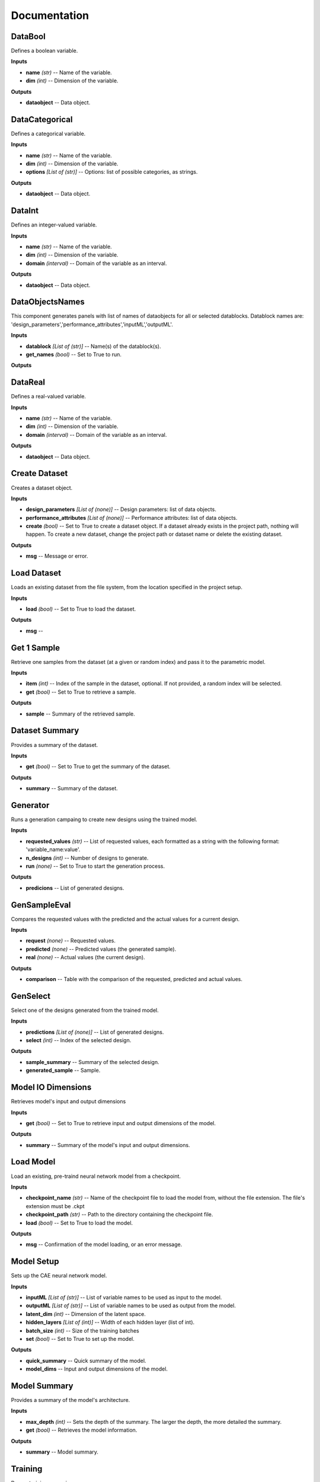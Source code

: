 .. _documentation:

*************
Documentation
*************

DataBool
--------
.. image:: ../_images/icons/aixd_DataBool.png
	:align: left
	:height: 24
	:width: 24

Defines a boolean variable.

**Inputs**

- **name** *(str)* -- Name of the variable.
- **dim** *(int)* -- Dimension of the variable.
**Outputs**

- **dataobject** -- Data object.

DataCategorical
---------------
.. image:: ../_images/icons/aixd_DataCat.png
	:align: left
	:height: 24
	:width: 24

Defines a categorical variable.

**Inputs**

- **name** *(str)* -- Name of the variable.
- **dim** *(int)* -- Dimension of the variable.
- **options** *[List of (str)]* -- Options: list of possible categories, as strings.
**Outputs**

- **dataobject** -- Data object.

DataInt
-------
.. image:: ../_images/icons/aixd_DataInt.png
	:align: left
	:height: 24
	:width: 24

Defines an integer-valued variable.

**Inputs**

- **name** *(str)* -- Name of the variable.
- **dim** *(int)* -- Dimension of the variable.
- **domain** *(interval)* -- Domain of the variable as an interval.
**Outputs**

- **dataobject** -- Data object.

DataObjectsNames
----------------
.. image:: ../_images/icons/aixd_DataObjectsNames.png
	:align: left
	:height: 24
	:width: 24

This component generates panels with list of names of dataobjects for all or selected datablocks. Datablock names are: 'design_parameters','performance_attributes','inputML','outputML'. 

**Inputs**

- **datablock** *[List of (str)]* -- Name(s) of the datablock(s).
- **get_names** *(bool)* -- Set to True to run.
**Outputs**


DataReal
--------
.. image:: ../_images/icons/aixd_DataReal.png
	:align: left
	:height: 24
	:width: 24

Defines a real-valued variable.

**Inputs**

- **name** *(str)* -- Name of the variable.
- **dim** *(int)* -- Dimension of the variable.
- **domain** *(interval)* -- Domain of the variable as an interval.
**Outputs**

- **dataobject** -- Data object.

Create Dataset
--------------
.. image:: ../_images/icons/aixd_DatasetCreate.png
	:align: left
	:height: 24
	:width: 24

Creates a dataset object.

**Inputs**

- **design_parameters** *[List of (none)]* -- Design parameters: list of data objects.
- **performance_attributes** *[List of (none)]* -- Performance attributes: list of data objects.
- **create** *(bool)* -- Set to True to create a dataset object. If a dataset already exists in the project path, nothing will happen. To create a new dataset, change the project path or dataset name or delete the existing dataset.
**Outputs**

- **msg** -- Message or error.

Load Dataset
------------
.. image:: ../_images/icons/aixd_DatasetLoad.png
	:align: left
	:height: 24
	:width: 24

Loads an existing dataset from the file system, from the location specified in the project setup.

**Inputs**

- **load** *(bool)* -- Set to True to load the dataset.
**Outputs**

- **msg** -- 

Get 1 Sample
------------
.. image:: ../_images/icons/aixd_DatasetOneSample.png
	:align: left
	:height: 24
	:width: 24

Retrieve one samples from the dataset (at a given or random index) and pass it to the parametric model.

**Inputs**

- **item** *(int)* -- Index of the sample in the dataset, optional. If not provided, a random index will be selected.
- **get** *(bool)* -- Set to True to retrieve a sample.
**Outputs**

- **sample** -- Summary of the retrieved sample.

Dataset Summary
---------------
.. image:: ../_images/icons/aixd_DatasetSummary.png
	:align: left
	:height: 24
	:width: 24

Provides a summary of the dataset.

**Inputs**

- **get** *(bool)* -- Set to True to get the summary of the dataset.
**Outputs**

- **summary** -- Summary of the dataset.

Generator
---------
.. image:: ../_images/icons/aixd_Generator.png
	:align: left
	:height: 24
	:width: 24

Runs a generation campaing to create new designs using the trained model.

**Inputs**

- **requested_values** *(str)* -- List of requested values, each formatted as a string with the following format: 'variable_name:value'.
- **n_designs** *(int)* -- Number of designs to generate.
- **run** *(none)* -- Set to True to start the generation process.
**Outputs**

- **predicions** -- List of generated designs.

GenSampleEval
-------------
.. image:: ../_images/icons/aixd_GenSampleEval.png
	:align: left
	:height: 24
	:width: 24

Compares the requested values with the predicted and the actual values for a current design.

**Inputs**

- **request** *(none)* -- Requested values.
- **predicted** *(none)* -- Predicted values (the generated sample).
- **real** *(none)* -- Actual values (the current design).
**Outputs**

- **comparison** -- Table with the comparison of the requested, predicted and actual values.

GenSelect
---------
.. image:: ../_images/icons/aixd_GenSelect.png
	:align: left
	:height: 24
	:width: 24

Select one of the designs generated from the trained model.

**Inputs**

- **predictions** *[List of (none)]* -- List of generated designs.
- **select** *(int)* -- Index of the selected design.
**Outputs**

- **sample_summary** -- Summary of the selected design.
- **generated_sample** -- Sample.

Model IO Dimensions
-------------------
.. image:: ../_images/icons/aixd_ModelDims.png
	:align: left
	:height: 24
	:width: 24

Retrieves model's input and output dimensions

**Inputs**

- **get** *(bool)* -- Set to True to retrieve input and output dimensions of the model.
**Outputs**

- **summary** -- Summary of the model's input and output dimensions.

Load Model
----------
.. image:: ../_images/icons/aixd_ModelLoad.png
	:align: left
	:height: 24
	:width: 24

Load an existing, pre-traind neural network model from a checkpoint.

**Inputs**

- **checkpoint_name** *(str)* -- Name of the checkpoint file to load the model from, without the file extension. The file's extension must be .ckpt
- **checkpoint_path** *(str)* -- Path to the directory containing the checkpoint file.
- **load** *(bool)* -- Set to True to load the model.
**Outputs**

- **msg** -- Confirmation of the model loading, or an error message.

Model Setup
-----------
.. image:: ../_images/icons/aixd_ModelSetup.png
	:align: left
	:height: 24
	:width: 24

Sets up the CAE neural network model.

**Inputs**

- **inputML** *[List of (str)]* -- List of variable names to be used as input to the model.
- **outputML** *[List of (str)]* -- List of variable names to be used as output from the model.
- **latent_dim** *(int)* -- Dimension of the latent space.
- **hidden_layers** *[List of (int)]* -- Width of each hidden layer (list of int).
- **batch_size** *(int)* -- Size of the training batches
- **set** *(bool)* -- Set to True to set up the model.
**Outputs**

- **quick_summary** -- Quick summary of the model.
- **model_dims** -- Input and output dimensions of the model.

Model Summary
-------------
.. image:: ../_images/icons/aixd_ModelSummary.png
	:align: left
	:height: 24
	:width: 24

Provides a summary of the model's architecture.

**Inputs**

- **max_depth** *(int)* -- Sets the depth of the summary. The larger the depth, the more detailed the summary.
- **get** *(bool)* -- Retrieves the model information.
**Outputs**

- **summary** -- Model summary.

Training
--------
.. image:: ../_images/icons/aixd_ModelTrain.png
	:align: left
	:height: 24
	:width: 24

Runs a training campain.

**Inputs**

- **epochs** *(int)* -- Number of training epochs.
- **wb** *(str)* -- Weights&Biases: username or team name. If not set, W&B will not be used.
- **run** *(bool)* -- Set to True to start training.
**Outputs**

- **best_ckpt** -- Filename of the best performing checkpoint.
- **path** -- Path to all checkpoints.

Plot Contours
-------------
.. image:: ../_images/icons/aixd_PlotContours.png
	:align: left
	:height: 24
	:width: 24

Plots the distribution contours for each pair of variables.

**Inputs**

- **variables** *[List of (str)]* -- List of names of the variables to be plotted.
- **output_type** *(str)* -- Plot type: 'static' creates a bitmap image, 'interactive' launches an interactive plot in a browser.
- **plot** *(bool)* -- Set to True to (re-)create the plot.
- **scale** *(float)* -- Resize factor for the static plot.
**Outputs**

- **img** -- Bitmap image if output_type is 'static', otherwise None.

Plot Correlations
-----------------
.. image:: ../_images/icons/aixd_PlotCorrelations.png
	:align: left
	:height: 24
	:width: 24

Plots correlation matrix for the given variables.

**Inputs**

- **variables** *[List of (str)]* -- List of names of the variables to be plotted.
- **output_type** *(str)* -- Plot type: 'static' creates a bitmap image, 'interactive' launches an interactive plot in a browser.
- **plot** *(bool)* -- Set to True to (re-)create the plot.
- **scale** *(float)* -- Resize factor for the static plot.
**Outputs**

- **img** -- Bitmap image if output_type is 'static', otherwise None.

Plot Distribution
-----------------
.. image:: ../_images/icons/aixd_PlotDistributions.png
	:align: left
	:height: 24
	:width: 24

Plots the distribution of the given variables.

**Inputs**

- **variables** *[List of (str)]* -- List of names of the variables to be plotted.
- **output_type** *(str)* -- Plot type: 'static' creates a bitmap image, 'interactive' launches an interactive plot in a browser.
- **plot** *(bool)* -- Set to True to (re-)create the plot.
- **scale** *(float)* -- Resize factor for the static plot.
**Outputs**

- **img** -- Bitmap image if output_type is 'static', otherwise None.

Project Setup
-------------
.. image:: ../_images/icons/aixd_ProjectSetup.png
	:align: left
	:height: 24
	:width: 24

Set up the project in the folder given by project_folder/dataset_name.

**Inputs**

- **set** *(bool)* -- 
- **project_folder** *(str)* -- Path to the project folder.
- **dataset_name** *(str)* -- Any name for the dataset. It will be used to create a folder with the same name in the project folder.
**Outputs**

- **msg** -- Messages and errors.
- **path** -- Effective path to the dataset folder.

Reset
-----
.. image:: ../_images/icons/aixd_Reset.png
	:align: left
	:height: 24
	:width: 24

Resets the current project running in this Grasshopper file.

**Inputs**

- **reset** *(bool)* -- Set to True to reset.
**Outputs**


Server
------
.. image:: ../_images/icons/aixd_Server.png
	:align: left
	:height: 24
	:width: 24

Starts and stops the app server.

**Inputs**

- **start** *(bool)* -- Starts the server.
- **stop** *(bool)* -- Stops the server.
- **show_window** *(bool)* -- If True, the server window will be shown. If False, the server window will be hidden. Default: True.
**Outputs**

- **msg** -- Messages or errors.

Show Folder
-----------
.. image:: ../_images/icons/aixd_ShowFolder.png
	:align: left
	:height: 24
	:width: 24

Reveals the folder in the file explorer.

**Inputs**

- **path** *(str)* -- Path to the (local) folder.
- **open** *(bool)* -- Set to True to open the folder in the file explorer.
**Outputs**


Weights&Biases
--------------
.. image:: ../_images/icons/aixd_W&B.png
	:align: left
	:height: 24
	:width: 24

Launches Weights&Biases dashboard for model training and monitoring.

**Inputs**

- **user** *(str)* -- Part of the path containing username and project name, typically in the form of 'username/projectname'
- **launch** *(bool)* -- Set to True to launch the dashboard.
**Outputs**


